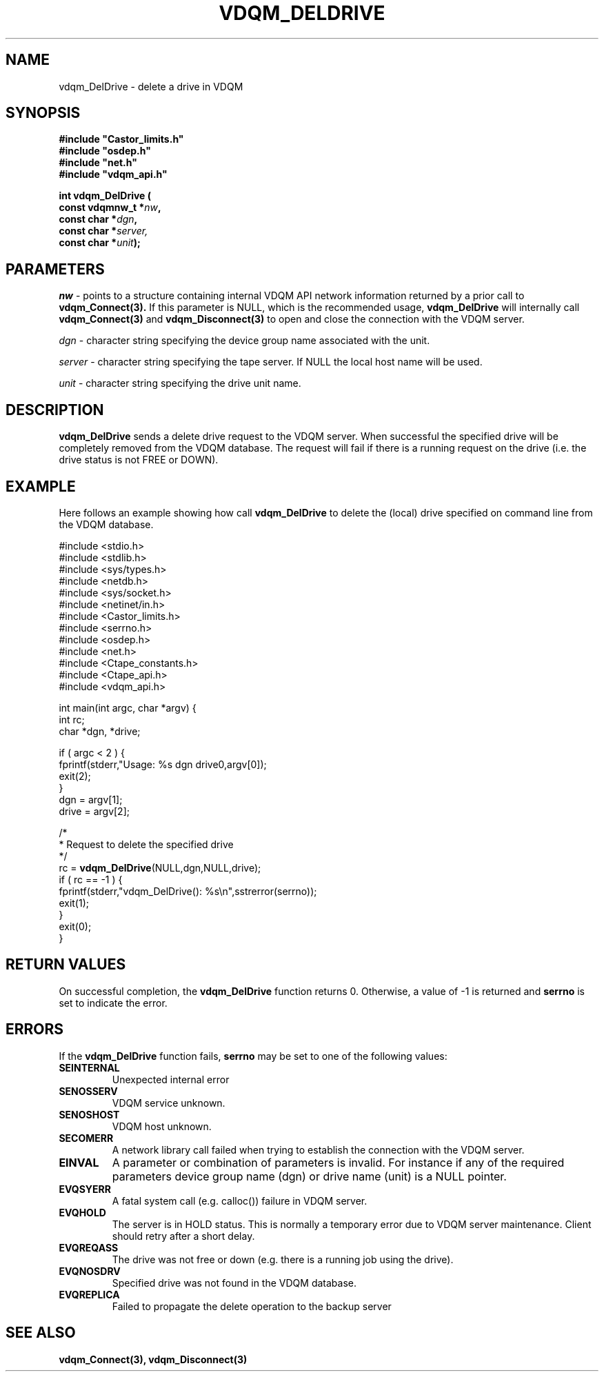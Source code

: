 .\"
.\" @(#)$RCSfile: vdqm_DelDrive.man,v $ $Revision: 1.1 $ $Date: 2000/08/09 10:54:31 $ CERN IT-PDP/DM O.Barring
.\"
.\" Copyright (C) 2000 by CERN/IT/PDP/DM
.\"
.TH VDQM_DELDRIVE l "$Date: 2000/08/09 10:54:31 $" "CASTOR" "VDQM Library Functions"
.SH NAME
.PP
vdqm_DelDrive \- delete a drive in VDQM
.SH SYNOPSIS
.br
\fB#include "Castor_limits.h"\fR
.br
\fB#include "osdep.h"\fR
.br
\fB#include "net.h"\fR
.br
\fB#include "vdqm_api.h"\fR
.sp
.BI "int vdqm_DelDrive ("
.br
.BI "                const vdqmnw_t *" nw ,
.br
.BI "                const char *" dgn ,
.br
.BI "                const char *" server,
.br
.BI "                const char *" unit );
.SH PARAMETERS
.I nw
\- points to a structure containing internal VDQM API network information returned
by a prior call to 
.B vdqm_Connect(3).
If this parameter is NULL, which is the recommended usage,
.B vdqm_DelDrive
will internally call 
.B vdqm_Connect(3)
and
.B vdqm_Disconnect(3)
to open and close the connection with the VDQM server.
.PP
.I dgn
\- character string specifying the device group name associated with the unit.
.PP
.I server
\- character string specifying the tape server. 
If NULL the local host name will be used.
.PP
.I unit
\- character string specifying the drive unit name.
.PP
.SH DESCRIPTION
.B vdqm_DelDrive
sends a delete drive request to the VDQM server. When successful the specified 
drive will be completely removed from the VDQM database. The request will
fail if there is a running request on the drive (i.e. the drive status is not 
FREE or DOWN).

.SH EXAMPLE
Here follows an example showing how call
.B vdqm_DelDrive
to delete the (local) drive specified on command line from the VDQM database.
.P
.nf
#include <stdio.h>
#include <stdlib.h>
#include <sys/types.h>
#include <netdb.h>
#include <sys/socket.h>
#include <netinet/in.h>
#include <Castor_limits.h>
#include <serrno.h>
#include <osdep.h>
#include <net.h>
#include <Ctape_constants.h>
#include <Ctape_api.h>
#include <vdqm_api.h>

int main(int argc, char *argv) {
    int rc;
    char *dgn, *drive;

    if ( argc < 2 ) {
        fprintf(stderr,"Usage: %s dgn drive\n",argv[0]);
        exit(2);
    }
    dgn = argv[1];
    drive = argv[2];

    /*
     * Request to delete the specified drive
     */
    rc = \fBvdqm_DelDrive\fP(NULL,dgn,NULL,drive);
    if ( rc == -1 ) {
        fprintf(stderr,"vdqm_DelDrive(): %s\\n",sstrerror(serrno));
        exit(1);
    }
    exit(0);
}
.fi

.SH RETURN VALUES
.PP
On successful completion, the
.B vdqm_DelDrive
function returns 0. Otherwise, a value of \-1 is returned and
.B serrno
is set to indicate the error.
.SH ERRORS
.PP
If the
.B vdqm_DelDrive
function fails,
.B serrno
may be set to one of the following values:
.TP
.B SEINTERNAL
Unexpected internal error 
.TP
.B SENOSSERV
VDQM service unknown.
.TP
.B SENOSHOST
VDQM host unknown.
.TP
.B SECOMERR
A network library call failed when trying to establish the connection
with the VDQM server.
.TP
.B EINVAL
A parameter or combination of parameters is invalid. For instance if
any of the required parameters device group name (dgn) or drive name (unit)
is a NULL pointer.
.TP
.B EVQSYERR
A fatal system call (e.g. calloc()) failure in VDQM server.
.TP
.B EVQHOLD
The server is in HOLD status. This is normally a temporary error due
to VDQM server maintenance. Client should retry after a short delay.
.TP
.B EVQREQASS
The drive was not free or down (e.g. there is a running job using the drive).
.TP
.B EVQNOSDRV
Specified drive was not found in the VDQM database.
.TP
.B EVQREPLICA
Failed to propagate the delete operation to the backup server

.SH SEE ALSO
.BR vdqm_Connect(3), 
.BR vdqm_Disconnect(3)
